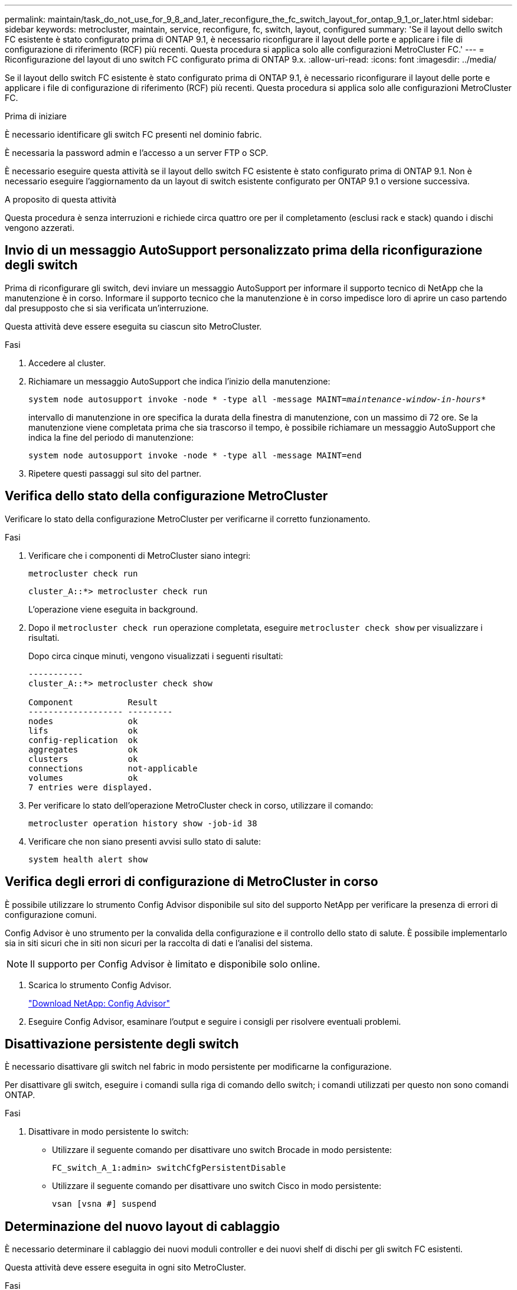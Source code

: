 ---
permalink: maintain/task_do_not_use_for_9_8_and_later_reconfigure_the_fc_switch_layout_for_ontap_9_1_or_later.html 
sidebar: sidebar 
keywords: metrocluster, maintain, service, reconfigure, fc, switch, layout, configured 
summary: 'Se il layout dello switch FC esistente è stato configurato prima di ONTAP 9.1, è necessario riconfigurare il layout delle porte e applicare i file di configurazione di riferimento (RCF) più recenti. Questa procedura si applica solo alle configurazioni MetroCluster FC.' 
---
= Riconfigurazione del layout di uno switch FC configurato prima di ONTAP 9.x.
:allow-uri-read: 
:icons: font
:imagesdir: ../media/


[role="lead"]
Se il layout dello switch FC esistente è stato configurato prima di ONTAP 9.1, è necessario riconfigurare il layout delle porte e applicare i file di configurazione di riferimento (RCF) più recenti. Questa procedura si applica solo alle configurazioni MetroCluster FC.

.Prima di iniziare
È necessario identificare gli switch FC presenti nel dominio fabric.

È necessaria la password admin e l'accesso a un server FTP o SCP.

È necessario eseguire questa attività se il layout dello switch FC esistente è stato configurato prima di ONTAP 9.1. Non è necessario eseguire l'aggiornamento da un layout di switch esistente configurato per ONTAP 9.1 o versione successiva.

.A proposito di questa attività
Questa procedura è senza interruzioni e richiede circa quattro ore per il completamento (esclusi rack e stack) quando i dischi vengono azzerati.



== Invio di un messaggio AutoSupport personalizzato prima della riconfigurazione degli switch

Prima di riconfigurare gli switch, devi inviare un messaggio AutoSupport per informare il supporto tecnico di NetApp che la manutenzione è in corso. Informare il supporto tecnico che la manutenzione è in corso impedisce loro di aprire un caso partendo dal presupposto che si sia verificata un'interruzione.

Questa attività deve essere eseguita su ciascun sito MetroCluster.

.Fasi
. Accedere al cluster.
. Richiamare un messaggio AutoSupport che indica l'inizio della manutenzione:
+
`system node autosupport invoke -node * -type all -message MAINT=__maintenance-window-in-hours__*`

+
intervallo di manutenzione in ore specifica la durata della finestra di manutenzione, con un massimo di 72 ore. Se la manutenzione viene completata prima che sia trascorso il tempo, è possibile richiamare un messaggio AutoSupport che indica la fine del periodo di manutenzione:

+
`system node autosupport invoke -node * -type all -message MAINT=end`

. Ripetere questi passaggi sul sito del partner.




== Verifica dello stato della configurazione MetroCluster

Verificare lo stato della configurazione MetroCluster per verificarne il corretto funzionamento.

.Fasi
. Verificare che i componenti di MetroCluster siano integri:
+
`metrocluster check run`

+
[listing]
----
cluster_A::*> metrocluster check run

----
+
L'operazione viene eseguita in background.

. Dopo il `metrocluster check run` operazione completata, eseguire `metrocluster check show` per visualizzare i risultati.
+
Dopo circa cinque minuti, vengono visualizzati i seguenti risultati:

+
[listing]
----
-----------
cluster_A::*> metrocluster check show

Component           Result
------------------- ---------
nodes               ok
lifs                ok
config-replication  ok
aggregates          ok
clusters            ok
connections         not-applicable
volumes             ok
7 entries were displayed.
----
. Per verificare lo stato dell'operazione MetroCluster check in corso, utilizzare il comando:
+
`metrocluster operation history show -job-id 38`

. Verificare che non siano presenti avvisi sullo stato di salute:
+
`system health alert show`





== Verifica degli errori di configurazione di MetroCluster in corso

È possibile utilizzare lo strumento Config Advisor disponibile sul sito del supporto NetApp per verificare la presenza di errori di configurazione comuni.

Config Advisor è uno strumento per la convalida della configurazione e il controllo dello stato di salute. È possibile implementarlo sia in siti sicuri che in siti non sicuri per la raccolta di dati e l'analisi del sistema.


NOTE: Il supporto per Config Advisor è limitato e disponibile solo online.

. Scarica lo strumento Config Advisor.
+
https://mysupport.netapp.com/site/tools/tool-eula/activeiq-configadvisor["Download NetApp: Config Advisor"^]

. Eseguire Config Advisor, esaminare l'output e seguire i consigli per risolvere eventuali problemi.




== Disattivazione persistente degli switch

È necessario disattivare gli switch nel fabric in modo persistente per modificarne la configurazione.

Per disattivare gli switch, eseguire i comandi sulla riga di comando dello switch; i comandi utilizzati per questo non sono comandi ONTAP.

.Fasi
. Disattivare in modo persistente lo switch:
+
** Utilizzare il seguente comando per disattivare uno switch Brocade in modo persistente:
+
`FC_switch_A_1:admin> switchCfgPersistentDisable`

** Utilizzare il seguente comando per disattivare uno switch Cisco in modo persistente:
+
`vsan [vsna #] suspend`







== Determinazione del nuovo layout di cablaggio

È necessario determinare il cablaggio dei nuovi moduli controller e dei nuovi shelf di dischi per gli switch FC esistenti.

Questa attività deve essere eseguita in ogni sito MetroCluster.

.Fasi
. Utilizzare https://docs.netapp.com/us-en/ontap-metrocluster/install-fc/index.html["Installazione e configurazione di Fabric-Attached MetroCluster"^] Per determinare il layout del cablaggio per il tipo di switch, utilizzando l'utilizzo della porta per una configurazione MetroCluster a otto nodi.
+
L'utilizzo della porta dello switch FC deve corrispondere all'utilizzo descritto nella documentazione in modo da poter utilizzare i file di configurazione di riferimento (RCF).

+

NOTE: Non utilizzare questa procedura se il cablaggio non può utilizzare RCF.





== Applicazione dei file RCF e ricablaggio degli switch

È necessario applicare i file di configurazione di riferimento (RCF) appropriati per riconfigurare gli switch in modo da ospitare i nuovi nodi. Dopo aver applicato i file RCF, è possibile recuperare gli switch.

L'utilizzo della porta dello switch FC deve corrispondere all'utilizzo descritto in https://docs.netapp.com/us-en/ontap-metrocluster/install-fc/index.html["Installazione e configurazione di Fabric-Attached MetroCluster"^] In modo da poter utilizzare gli RCF.

.Fasi
. Individuare i file RCF per la configurazione.
+
È necessario utilizzare i file RCF corrispondenti al modello di switch in uso.

. Applicare i file RCF seguendo le istruzioni nella pagina Download e regolando le impostazioni ISL in base alle necessità.
. Verificare che la configurazione dello switch sia stata salvata.
. Collegare entrambi i bridge FC-SAS agli switch FC, utilizzando il layout di cablaggio creato nella sezione "`Ddefinizione del nuovo layout di cablaggio`".
. Verificare che le porte siano in linea:
+
** Per gli switch Brocade, utilizzare `switchshow` comando.
** Per gli switch Cisco, utilizzare `show interface brief` comando.


. Collegare le porte FC-VI dai controller agli switch.
. Dai nodi esistenti, verificare che le porte FC-VI siano in linea:
+
`metrocluster interconnect adapter show`

+
`metrocluster interconnect mirror show`





== Abilitare gli switch in modo persistente

È necessario abilitare gli switch nel fabric in modo persistente.

.Fasi
. Abilitare costantemente lo switch:
+
** Per gli switch Brocade, utilizzare `switchCfgPersistentenable` comando.
** Per gli switch Cisco, utilizzare il comando no `suspend` comando. Il seguente comando abilita costantemente uno switch Brocade:
+
[listing]
----
FC_switch_A_1:admin> switchCfgPersistentenable
----
+
Il seguente comando abilita uno switch Cisco:

+
[listing]
----
vsan [vsna #]no suspend
----






== Verifica dello switchover, della riparazione e dello switchback

Verificare le operazioni di switchover, riparazione e switchback della configurazione MetroCluster.

. Utilizzare le procedure per lo switchover negoziato, la riparazione e lo switchback descritte in https://docs.netapp.com/us-en/ontap-metrocluster/disaster-recovery/concept_dr_workflow.html["Gestione MetroCluster e disaster recovery"^].

